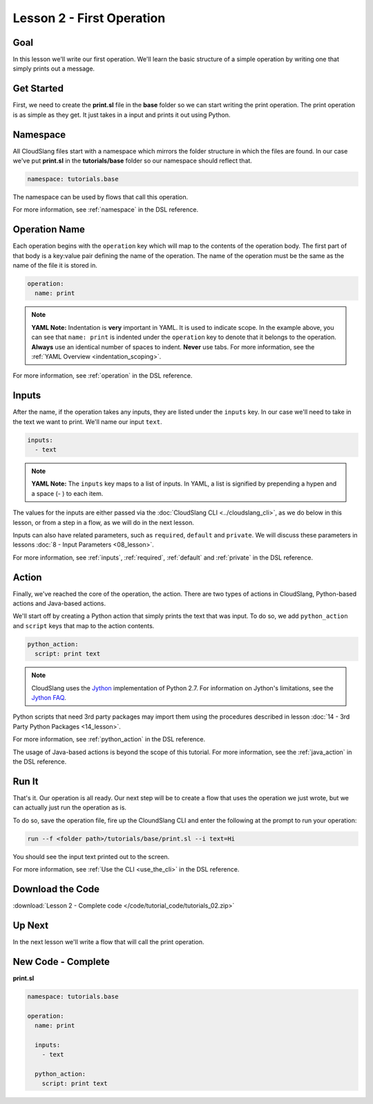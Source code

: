 Lesson 2 - First Operation
==========================

Goal
----

In this lesson we'll write our first operation. We'll learn the basic
structure of a simple operation by writing one that simply prints out a
message.

Get Started
-----------

First, we need to create the **print.sl** file in the **base** folder so we can
start writing the print operation.
The print operation is as simple as they get. It just takes in a input
and prints it out using Python.

Namespace
---------

All CloudSlang files start with a namespace which mirrors the folder
structure in which the files are found. In our case we've put
**print.sl** in the **tutorials/base** folder so our namespace should
reflect that.

.. code-block:: yaml

    namespace: tutorials.base

The namespace can be used by flows that call this operation.

For more information, see :ref:`namespace` in the DSL reference.

Operation Name
--------------

Each operation begins with the ``operation`` key which will map to the
contents of the operation body. The first part of that body is a
key:value pair defining the name of the operation. The name of the
operation must be the same as the name of the file it is stored in.

.. code-block:: yaml

    operation:
      name: print

.. note::

   **YAML Note:** Indentation is **very** important in YAML. It is used to
   indicate scope. In the example above, you can see that
   ``name: print`` is indented under the ``operation`` key to denote
   that it belongs to the operation. **Always** use an identical number of
   spaces to indent. **Never** use tabs. For more information, see the
   :ref:`YAML Overview <indentation_scoping>`.

For more information, see :ref:`operation` in the DSL reference.

Inputs
------

After the name, if the operation takes any inputs, they are listed under
the ``inputs`` key. In our case we'll need to take in the text we want
to print. We'll name our input ``text``.

.. code-block:: yaml

    inputs:
      - text

.. note::

   **YAML Note:** The ``inputs`` key maps to a list of inputs. In YAML, a
   list is signified by prepending a hypen and a space (- ) to each
   item.

The values for the inputs are either passed via the :doc:`CloudSlang
CLI <../cloudslang_cli>`, as we do below in this lesson, or from a
step in a flow, as we will do in the next lesson.

Inputs can also have related parameters, such as ``required``,
``default`` and ``private``. We will discuss these parameters in lessons
:doc:`8 - Input Parameters <08_lesson>`.

For more information, see :ref:`inputs`, :ref:`required`, :ref:`default` and
:ref:`private` in the DSL reference.

Action
------

Finally, we've reached the core of the operation, the action. There are
two types of actions in CloudSlang, Python-based actions and Java-based
actions.

We'll start off by creating a Python action that simply prints the text
that was input. To do so, we add ``python_action`` and ``script`` keys that map
to the action contents.

.. code-block:: yaml

    python_action:
      script: print text

.. note::

   CloudSlang uses the `Jython <http://www.jython.org/>`__
   implementation of Python 2.7. For information on Jython's limitations,
   see the `Jython FAQ <https://wiki.python.org/jython/JythonFaq>`__.

Python scripts that need 3rd party packages may import them using the
procedures described in lesson :doc:`14 - 3rd Party Python
Packages <14_lesson>`.

For more information, see :ref:`python_action` in the DSL reference.

The usage of Java-based actions is beyond the scope of this tutorial.
For more information, see the :ref:`java_action` in the DSL reference.

Run It
------

That's it. Our operation is all ready. Our next step will be to create a
flow that uses the operation we just wrote, but we can actually just run
the operation as is.

To do so, save the operation file, fire up the CloundSlang CLI and enter
the following at the prompt to run your operation:

.. code-block:: bash

    run --f <folder path>/tutorials/base/print.sl --i text=Hi

You should see the input text printed out to the screen.

For more information, see :ref:`Use the CLI <use_the_cli>` in the
DSL reference.

Download the Code
-----------------

:download:`Lesson 2 - Complete code </code/tutorial_code/tutorials_02.zip>`

Up Next
-------

In the next lesson we'll write a flow that will call the print
operation.

New Code - Complete
-------------------

**print.sl**

.. code-block:: yaml

    namespace: tutorials.base

    operation:
      name: print

      inputs:
        - text

      python_action:
        script: print text
